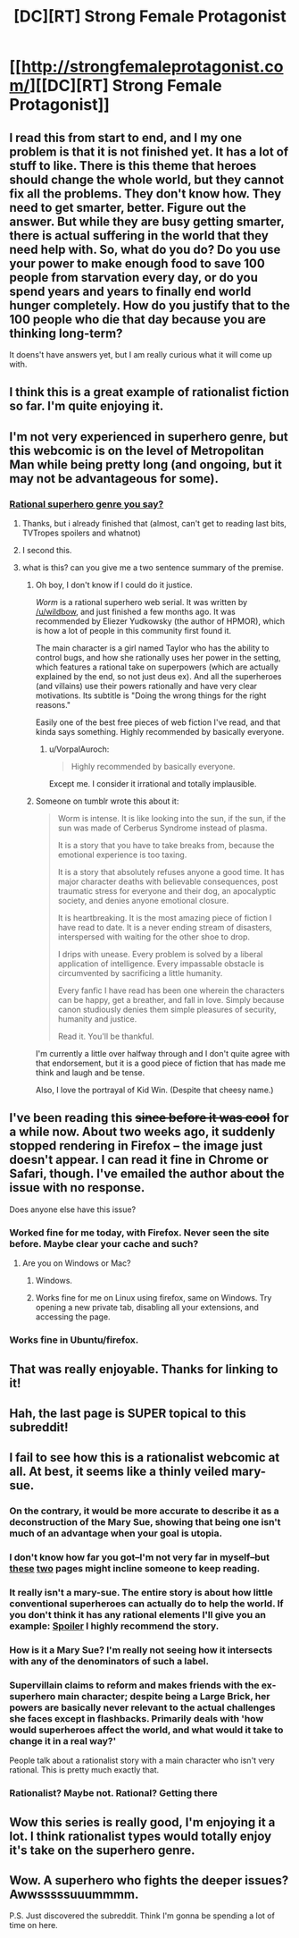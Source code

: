 #+TITLE: [DC][RT] Strong Female Protagonist

* [[http://strongfemaleprotagonist.com/][[DC][RT] Strong Female Protagonist]]
:PROPERTIES:
:Author: Shadawn
:Score: 24
:DateUnix: 1413664389.0
:DateShort: 2014-Oct-19
:END:

** I read this from start to end, and I my one problem is that it is not finished yet. It has a lot of stuff to like. There is this theme that heroes should change the whole world, but they cannot fix all the problems. They don't know how. They need to get smarter, better. Figure out the answer. But while they are busy getting smarter, there is actual suffering in the world that they need help with. So, what do you do? Do you use your power to make enough food to save 100 people from starvation every day, or do you spend years and years to finally end world hunger completely. How do you justify that to the 100 people who die that day because you are thinking long-term?

It doens't have answers yet, but I am really curious what it will come up with.
:PROPERTIES:
:Author: WriterBen01
:Score: 5
:DateUnix: 1413724347.0
:DateShort: 2014-Oct-19
:END:


** I think this is a great example of rationalist fiction so far. I'm quite enjoying it.
:PROPERTIES:
:Author: Nekutaniibo
:Score: 4
:DateUnix: 1413832802.0
:DateShort: 2014-Oct-20
:END:


** I'm not very experienced in superhero genre, but this webcomic is on the level of Metropolitan Man while being pretty long (and ongoing, but it may not be advantageous for some).
:PROPERTIES:
:Author: Shadawn
:Score: 0
:DateUnix: 1413664486.0
:DateShort: 2014-Oct-19
:END:

*** [[http://parahumans.wordpress.com/table-of-contents/][Rational superhero genre you say?]]
:PROPERTIES:
:Score: 4
:DateUnix: 1413673315.0
:DateShort: 2014-Oct-19
:END:

**** Thanks, but i already finished that (almost, can't get to reading last bits, TVTropes spoilers and whatnot)
:PROPERTIES:
:Author: Shadawn
:Score: 2
:DateUnix: 1413679775.0
:DateShort: 2014-Oct-19
:END:


**** I second this.
:PROPERTIES:
:Author: scooterboo2
:Score: 1
:DateUnix: 1413675459.0
:DateShort: 2014-Oct-19
:END:


**** what is this? can you give me a two sentence summary of the premise.
:PROPERTIES:
:Author: Topher876
:Score: 1
:DateUnix: 1413941477.0
:DateShort: 2014-Oct-22
:END:

***** Oh boy, I don't know if I could do it justice.

/Worm/ is a rational superhero web serial. It was written by [[/u/wildbow]], and just finished a few months ago. It was recommended by Eliezer Yudkowsky (the author of HPMOR), which is how a lot of people in this community first found it.

The main character is a girl named Taylor who has the ability to control bugs, and how she rationally uses her power in the setting, which features a rational take on superpowers (which are actually explained by the end, so not just deus ex). And all the superheroes (and villains) use their powers rationally and have very clear motivations. Its subtitle is "Doing the wrong things for the right reasons."

Easily one of the best free pieces of web fiction I've read, and that kinda says something. Highly recommended by basically everyone.
:PROPERTIES:
:Score: 4
:DateUnix: 1413944354.0
:DateShort: 2014-Oct-22
:END:

****** u/VorpalAuroch:
#+begin_quote
  Highly recommended by basically everyone.
#+end_quote

Except me. I consider it irrational and totally implausible.
:PROPERTIES:
:Author: VorpalAuroch
:Score: 1
:DateUnix: 1414138493.0
:DateShort: 2014-Oct-24
:END:


***** Someone on tumblr wrote this about it:

#+begin_quote
  Worm is intense. It is like looking into the sun, if the sun, if the sun was made of Cerberus Syndrome instead of plasma.

  It is a story that you have to take breaks from, because the emotional experience is too taxing.

  It is a story that absolutely refuses anyone a good time. It has major character deaths with believable consequences, post traumatic stress for everyone and their dog, an apocalyptic society, and denies anyone emotional closure.

  It is heartbreaking. It is the most amazing piece of fiction I have read to date. It is a never ending stream of disasters, interspersed with waiting for the other shoe to drop.

  I drips with unease. Every problem is solved by a liberal application of intelligence. Every impassable obstacle is circumvented by sacrificing a little humanity.

  Every fanfic I have read has been one wherein the characters can be happy, get a breather, and fall in love. Simply because canon studiously denies them simple pleasures of security, humanity and justice.

  Read it. You'll be thankful.
#+end_quote

I'm currently a little over halfway through and I don't quite agree with that endorsement, but it is a good piece of fiction that has made me think and laugh and be tense.

Also, I love the portrayal of Kid Win. (Despite that cheesy name.)
:PROPERTIES:
:Score: 2
:DateUnix: 1414171613.0
:DateShort: 2014-Oct-24
:END:


** I've been reading this +since before it was cool+ for a while now. About two weeks ago, it suddenly stopped rendering in Firefox -- the image just doesn't appear. I can read it fine in Chrome or Safari, though. I've emailed the author about the issue with no response.

Does anyone else have this issue?
:PROPERTIES:
:Author: eaglejarl
:Score: 1
:DateUnix: 1413845614.0
:DateShort: 2014-Oct-21
:END:

*** Worked fine for me today, with Firefox. Never seen the site before. Maybe clear your cache and such?
:PROPERTIES:
:Author: Schpwuette
:Score: 1
:DateUnix: 1413847983.0
:DateShort: 2014-Oct-21
:END:

**** Are you on Windows or Mac?
:PROPERTIES:
:Author: eaglejarl
:Score: 1
:DateUnix: 1413848111.0
:DateShort: 2014-Oct-21
:END:

***** Windows.
:PROPERTIES:
:Author: Schpwuette
:Score: 1
:DateUnix: 1413850772.0
:DateShort: 2014-Oct-21
:END:


***** Works fine for me on Linux using firefox, same on Windows. Try opening a new private tab, disabling all your extensions, and accessing the page.
:PROPERTIES:
:Author: blazinghand
:Score: 1
:DateUnix: 1414001663.0
:DateShort: 2014-Oct-22
:END:


*** Works fine in Ubuntu/firefox.
:PROPERTIES:
:Author: SvalbardCaretaker
:Score: 1
:DateUnix: 1413895021.0
:DateShort: 2014-Oct-21
:END:


** That was really enjoyable. Thanks for linking to it!
:PROPERTIES:
:Author: Junkle
:Score: 1
:DateUnix: 1413933821.0
:DateShort: 2014-Oct-22
:END:


** Hah, the last page is SUPER topical to this subreddit!
:PROPERTIES:
:Author: eltegid
:Score: 1
:DateUnix: 1414743894.0
:DateShort: 2014-Oct-31
:END:


** I fail to see how this is a rationalist webcomic at all. At best, it seems like a thinly veiled mary-sue.
:PROPERTIES:
:Author: Terkala
:Score: 0
:DateUnix: 1413664997.0
:DateShort: 2014-Oct-19
:END:

*** On the contrary, it would be more accurate to describe it as a deconstruction of the Mary Sue, showing that being one isn't much of an advantage when your goal is utopia.
:PROPERTIES:
:Author: Adamantium9001
:Score: 11
:DateUnix: 1413684346.0
:DateShort: 2014-Oct-19
:END:


*** I don't know how far you got--I'm not very far in myself--but [[http://strongfemaleprotagonist.com/issue-1/page-19/][these]] [[http://strongfemaleprotagonist.com/issue-2/207/][two]] pages might incline someone to keep reading.
:PROPERTIES:
:Score: 7
:DateUnix: 1413665969.0
:DateShort: 2014-Oct-19
:END:


*** It really isn't a mary-sue. The entire story is about how little conventional superheroes can actually do to help the world. If you don't think it has any rational elements I'll give you an example: [[#s][Spoiler]] I highly recommend the story.
:PROPERTIES:
:Author: djinn71
:Score: 8
:DateUnix: 1413769200.0
:DateShort: 2014-Oct-20
:END:


*** How is it a Mary Sue? I'm really not seeing how it intersects with any of the denominators of such a label.
:PROPERTIES:
:Author: Drexer
:Score: 3
:DateUnix: 1413801851.0
:DateShort: 2014-Oct-20
:END:


*** Supervillain claims to reform and makes friends with the ex-superhero main character; despite being a Large Brick, her powers are basically never relevant to the actual challenges she faces except in flashbacks. Primarily deals with 'how would superheroes affect the world, and what would it take to change it in a real way?'

People talk about a rationalist story with a main character who isn't very rational. This is pretty much exactly that.
:PROPERTIES:
:Author: VorpalAuroch
:Score: 1
:DateUnix: 1414142102.0
:DateShort: 2014-Oct-24
:END:


*** Rationalist? Maybe not. Rational? Getting there
:PROPERTIES:
:Score: 1
:DateUnix: 1413673227.0
:DateShort: 2014-Oct-19
:END:


** Wow this series is really good, I'm enjoying it a lot. I think rationalist types would totally enjoy it's take on the superhero genre.
:PROPERTIES:
:Author: AtrociousCherry
:Score: 1
:DateUnix: 1413888265.0
:DateShort: 2014-Oct-21
:END:


** Wow. A superhero who fights the deeper issues? Awwsssssuuummmm.

P.S. Just discovered the subreddit. Think I'm gonna be spending a lot of time on here.
:PROPERTIES:
:Author: thatonethemesong
:Score: 1
:DateUnix: 1413924765.0
:DateShort: 2014-Oct-22
:END:
